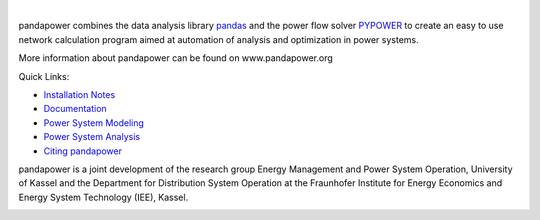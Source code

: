 
.. image:: https://www.pandapower.org/images/pp.svg
   :target: https://www.pandapower.org
   :alt: codacy

|

.. image:: https://badge.fury.io/py/pandapower.svg
   :target: https://pypi.python.org/pypi/pandapower
   :alt: PyPI
   
.. image:: https://img.shields.io/pypi/pyversions/pandapower.svg
   :target: https://pypi.python.org/pypi/pandapower
   :alt: PyPI

.. image:: https://readthedocs.org/projects/pandapower/badge/
   :target: http://pandapower.readthedocs.io/
   :alt: docs
    
.. image:: https://travis-ci.org/e2nIEE/pandapower.svg?branch=master
   :target: https://travis-ci.org/e2nIEE/pandapower
   :alt: travis

.. image:: https://codecov.io/github/e2nIEE/pandapower/coverage.svg?branch=master
   :target: https://codecov.io/github/e2nIEE/pandapower?branch=master
   :alt: codecov
    
.. image:: https://api.codacy.com/project/badge/Grade/5d749ed6772e47f6b84fb9afb83903d3
   :target: https://app.codacy.com/project/lthurner/pandapower/dashboard
   :alt: codacy
    
.. image:: https://img.shields.io/badge/License-BSD%203--Clause-blue.svg
   :target: https://github.com/e2nIEE/pandapower/blob/master/LICENSE
   :alt: BSD
   
   
pandapower combines the data analysis library `pandas <http://pandas.pydata.org>`_ and the power flow solver `PYPOWER <https://pypi.python.org/pypi/PYPOWER>`_ to create an easy to use network calculation program
aimed at automation of analysis and optimization in power systems.

More information about pandapower can be found on www.pandapower.org

Quick Links:

- `Installation Notes <https://www.pandapower.org/start/>`_
- `Documentation <https://pandapower.readthedocs.io/en/v1.5.1/>`_
- `Power System Modeling <https://www.pandapower.org/about/#modeling>`_
- `Power System Analysis <https://www.pandapower.org/about/#analysis>`_
- `Citing pandapower <https://www.pandapower.org/references/>`_

pandapower is a joint development of the research group Energy Management and Power System Operation, University of Kassel and the Department for Distribution System
Operation at the Fraunhofer Institute for Energy Economics and Energy System Technology (IEE), Kassel.

.. image:: https://www.uni-kassel.de/eecs/fileadmin/datas/fb16/Fachgebiete/energiemanagement/e2n.png
    :target: https://www.uni-kassel.de/eecs/en/fachgebiete/e2n/home.html
    :width: 25em

.. image:: https://www.uni-kassel.de/eecs/fileadmin/datas/fb16/Fachgebiete/energiemanagement/iee.png
    :target: https://www.iee.fraunhofer.de/en.html
    :width: 25em
